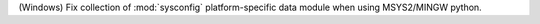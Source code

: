 (Windows) Fix collection of :mod:`sysconfig` platform-specific data module when
using MSYS2/MINGW python.
